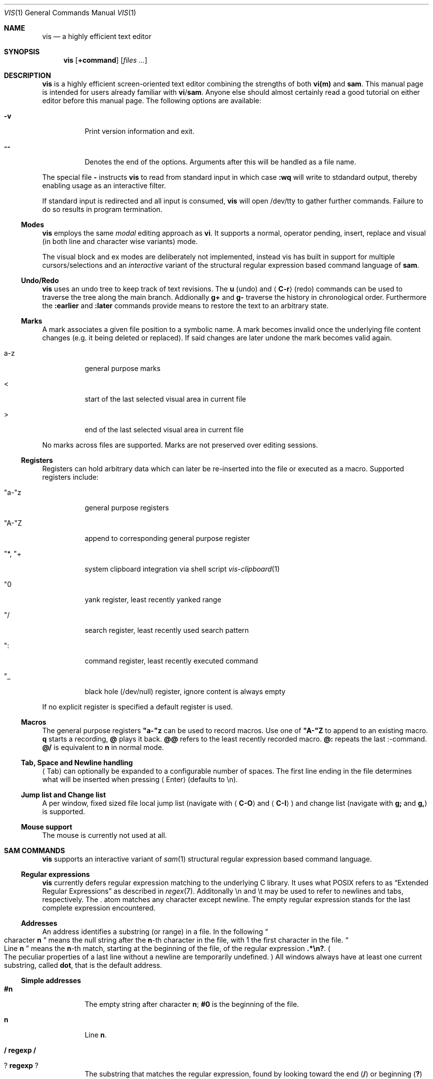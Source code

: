 .Dd November 29, 2016
.Dt VIS 1
.Os
.
.Sh NAME
.Nm vis
.Nd a highly efficient text editor
.
.Sh SYNOPSIS
.Nm vis
.Op Ic +command
.Op Ar files ...
.
.Sh DESCRIPTION
.Nm
is a highly efficient screen-oriented text editor combining the strengths of both
.Nm vi(m)
and
.Nm sam .
.
This manual page is intended for users already familiar with
.Nm vi Ns / Ns Nm sam .
Anyone else should almost certainly read a good tutorial on
either editor before this manual page.
.
The following options are available:
.Bl -tag
.It Fl v
Print version information and exit.
.
.It Fl -
Denotes  the  end  of the options. Arguments after this will be handled as a
file name.
.\" TODO mention +command
.El
.Pp
The special file
.Sy -
instructs
.Nm
to read from standard input in which case
.Cm :wq
will write to stdandard output, thereby enabling usage as an interactive filter.
.Pp
If standard input is redirected and all input is consumed,
.Nm
will open /dev/tty to gather further commands. Failure to do so results in
program termination.
.
.Ss Modes
.Nm
employs the same
.Em modal
editing approach as
.Nm vi .
It supports a normal, operator pending, insert, replace and visual
(in both line and character wise variants) mode.
.\" TODO: add short per-mode descripton?
.Pp
The visual block and ex modes are deliberately not implemented,
instead vis has built in support for multiple cursors/selections and an
.Em interactive
variant of the structural regular expression based command language of
.Nm sam .
.
.Ss Undo/Redo
.Nm
uses an undo tree to keep track of text revisions. The
.Cm u
(undo) and
.Aq Cm C-r
(redo) commands can be used to traverse the tree along the main branch.
Addionally
.Cm g+
and
.Cm g-
traverse the history in chronological order. Furthermore the
.Cm :earlier
and
.Cm :later
commands provide means to restore the text to an arbitrary state.
.
.Ss Marks
A mark associates a given file position to a symbolic name.
A mark becomes invalid once the underlying file content changes (e.g. it
being deleted or replaced). If said changes are later undone the mark becomes
valid again.
.Bl -tag
.It a-z
general purpose marks
.It <
start of the last selected visual area in current file
.It >
end of the last selected visual area in current file
.El
.Pp
No marks across files are supported. Marks are not preserved over editing sessions.
.
.Ss Registers
Registers can hold arbitrary data which can later be re-inserted into
the file or executed as a macro. Supported registers include:
.Bl -tag
.It \(dqa-\(dqz
general purpose registers
.It \(dqA-\(dqZ
append to corresponding general purpose register
.It \(dq*, \(dq+
system clipboard integration via shell script
.Xr vis-clipboard 1
.It \(dq0
yank register, least recently yanked range
.It \(dq/
search register, least recently used search pattern
.It \(dq:
command register, least recently executed command
.It \(dq_
black hole (/dev/null) register, ignore content is always empty
.El
.Pp
If no explicit register is specified a default register is used.
.
.Ss Macros
.
The general purpose registers
.Cm \(dqa-\(dqz
can be used to record macros. Use
one of
.Cm \(dqA-\(dqZ
to append to an existing macro.
.Cm q
starts a recording,
.Cm @
plays it back.
.Cm @@
refers to the least recently recorded macro.
.Cm @:
repeats the last :-command.
.Cm @/
is equivalent to
.Cm n
in normal mode.
.
.Ss Tab, Space and Newline handling
.\" TODO properly escape \\n vs \\r \\n
.
.Aq Tab
can optionally be expanded to a configurable number of spaces.
The first line ending in the file determines what will be inserted when pressing
.Aq Enter
(defaults to \\n).
.
.Ss Jump list and Change list
.
A per window, fixed sized file local jump list (navigate with
.Aq Cm C-O
and
.Aq Cm C-I )
and change list (navigate with
.Cm g;
and
.Cm g, )
is supported.
.
.Ss Mouse support
The mouse is currently not used at all.
.
.Sh SAM COMMANDS
.
.Nm
supports an interactive variant of
.Xr sam 1
structural regular expression based command language.
.
.Ss Regular expressions
.Nm
currently defers regular expression matching to the underlying C library.
It uses what POSIX refers to as
.Dq Extended Regular Expressions
as described in
.Xr regex 7 "."
.
Additonally \[rs]n and \[rs]t may be used to refer to newlines and tabs, respectively.
The
.Sy .
atom matches any character except newline.
.
The empty regular expression stands for the last complete expression encountered.
.
.Ss Addresses
An address identifies a substring (or range) in a file. In the following
.Do
character
.Sy n
.Dc
means the null string after the
.Sy n\fR-th
character in the file, with 1 the first character in the file.
.Do
Line
.Sy n
.Dc
means the
.Sy n\fR-th
match, starting at the beginning of the file, of the regular expression
.Li ".*\[rs]n?" "."
.Po
The peculiar properties of a last line without a newline are temporarily undefined.
.Pc
All windows always have at least one current substring, called
.Sy dot ","
that is the default address.
.Ss Simple addresses
.Bl -tag -width Ds
.It Sy #n
The empty string after character
.Sy n ";"
.Li #0
is the beginning of the file.
.It Sy n
Line
.Sy n "."
.It Li / Sy regexp Li /
.It Li ? Sy regexp Li ?
The substring that matches the regular expression, found by looking toward the end
.Pq Li /
or beginning
.Pq Li \&?
of the file. The search does not wrap around when hitting the end
.Pq start
of the file.
.It Li 0
The string before the first full line.
This is not necessarily the null string; see
.Li +
and
.Li -
below.
.It Li $
The null string at the end of the file.
.It Li "."
Dot.
.It Li "'m"
The mark
.Sy m
in the file.
.El
.
.Ss Compound addresses
In the following,
.Sy a1
and
.Sy a2
are addresses.
.Bl -tag -width Ds
.It Sy a1+a2
The address
.Sy a2
evaluated starting at the end of
.Sy a1 "."
.It Sy a1-a2
The address
.Sy a2
evaluated looking the reverse direction starting at the beginning of
.Sy a1 "."
.It Sy "a1,a2"
The substring from the beginning of
.Sy a1
to the end of
.Sy a2 "."
If
.Sy a1
is missing,
.Li 0
is substituted.
If
.Sy a2
is missing,
.Li $
is substituted.
.It Sy a1;a2
Like
.Dq Sy a1,a2
but with
.Sy a2
evaluated at the end of, and dot set to,
.Sy a1 "."
.El
.Pp
The operators
.Li +
and
.Li -
are high precedence, while
.Li ,
and
.Li ;
are low precedence.
.Pp
In both
.Li +
and
.Li -
forms, if
.Sy a2
is a line or character address with a missing number, the number defaults to 1.
If
.Sy a1
is missing,
.Li "."
is subtituted.
If both
.Sy a1
and
.Sy a2
are present and distinguishable,
.Li +
may be elided.
.Sy a2
may be a regular expression; if it is delimited by
.Dq Li \&?
characters, the effect of the
.Li +
or
.Li -
is reversed.
.
The
.Sy %
sign is an alias for
.Sy ","
and hence
.Sy 0,$ "."
.
It is an error for a compound address to represent a malformed substring.
.
.Ss Commands
In the following, text demarcated by slashes represents text delimited by any printable ASCII character except alphanumerics.
Any number of trailing delimiters may be elided, with multiple elisions then representing null strings, but the first delimiter must always be present.
In any delimited text, newline may not appear literally;
.Li \[rs]n
and
.Li \[rs]t
may be typed for newline and tab;
.Li \[rs]/
quotes the delimiter, here
.Li / "."
Backslash is otherwise interpreted literally.
.Pp
Most commands may be prefixed with an address to indicate their range of operation.
If a command takes an address and none is supplied, dot is used.
The sole exception is the
.Sy w
command, which defaults to
.Li "0,$" "."
In the description,
.Dq range
is used to represent whatever address is supplied.
Many commands set the value of dot as a side effect.
If so, it is always to the
.Dq result
of the change: the empty string for a deletion, the new text for an insertion, etc.
.Po
but see the
.Sy s
and
.Sy e
commands
.Pc "."
.Ss Text commands
.Bl -tag -width Ds
.It Sy a/text/
Insert the text into the file after the range.
Set dot.
.Pp
May also be written as
.Bd -literal -offset indent
 a
 lines
 of
 text
 .
.Ed
.It Sy c \fR or Sy i
Same as
.Sy a ","
but
.Sy c
replaces the text, while
.Sy i
inserts
.Em before
the range.
.It Sy d
Delete the text in range.
Set dot.
.It Sy s/regexp/text/
Substitute
.Sy text
for the first match of the regular expression in the range.
Currently implemented in terms of
.Xr sed 1 "."
.El
.
.Ss I/O commands
.Bl -tag -width Ds
.It Sy "e[!] filename"
Replace the file by the contents of the named external file.
If no file name is given, reload file from disk.
.It Sy "r filename"
Replace the text in the range by the contents of the named external file.
Set dot.
.It Sy "w[!] filename"
Write the range
.Po
default
.Li 0,$
.Pc
to the named external file.
.It Sy "wq[!] filename"
Same as
.Cm w ","
but close file afterwards.
.El
.Pp
If the file name argument is absent from any of these, the current file name is used.
.Cm e
always sets the file name,
.Cm w
will do so if the file has no name.
Forcing the
.Cm e
command with
.Sy !
will discard any unsaved changes. Forcing
.Cm w
will overwrite the file on disk even if it has been externally modified since loading it.
.Bl -tag -width Ds
.It Sy "< shell-command"
Replace the range by the standard output of the shell command.
.It Sy "> shell-command"
Sends the range to the standard input of the shell command.
.It Sy "| shell-command"
Send the range to the standard input, and replace it by the standard output, of the shell command.
.It Sy "! shell-command"
Run interactive shell command, redirect keyboard input to it.
.It Sy "cd directory"
Change working directory.
If no directory is specified,
.Ev "$HOME"
is used.
.El
.Pp
In any of
.Sy "<" ","
.Sy ">" ","
.Sy "|" ","
or
.Sy "!" ","
if the shell command is omitted, the last shell command
.Pq "of any type"
is substituted.
.Ss Loops and conditionals
.Bl -tag -width Ds
.It Sy "x/regexp/ command"
For each match of the regular expression in the range, run the command with dot set to the match.
Set dot to the last match.
If the regular expression and its slashes are omitted,
.Li "/.*\[rs]n/"
is assumed.
Null string matches potentially occur before every character of the range and at the end of the range.
.It Sy "y/regexp/ command"
Like
.Sy x ","
but run the command for each substring that lies before, between, or after the matches that would be generated by
.Sy x "."
There is no default behavior.
Null substrings potentially occur before every character in the range.
.It Sy "X/regexp/ command"
For each file whose file name matches the regular expression, make that the current file and run the command.
If the expression is omitted, the command is run in every file.
.It Sy "Y/regexp/ command"
Same as
.Sy X ","
but for files that do not match the regular expression, and the expression is required.
.It Sy "g/regexp/ command"
.It Sy "v/regexp/ command"
If the range contains
.Po
.Sy g
.Pc
or does not contain
.Po
.Sy v
.Pc
a match for the expression, set dot to the range and run the command.
.El
.Pp
These may be nested arbitrarily deeply.
An empty command in an
.Sy x
or
.Sy y
defaults to
.Sy p "."
.Cm X ","
.Cm Y ","
.Cm g
and
.Cm v
do not have defaults.
.
.Ss Grouping and multiple changes
Commands may be grouped by enclosing them in curly braces.
Semantically, the opening brance is like a command: it takes an
.Pq optional
address and sets dot for each sub-command.
Commands within the braces are executed sequentially, and changes made by one command are visible to other commands
Braces may be nested arbitrarily.
.
.Sh VI(M) KEY BINDINGS
.
In the following sections angle brackets are used to denote special keys.
The prefixes
.Cm C- ,
.Cm S- ,
and
.Cm M-
are used to refer to the
.Aq Ctrl ,
.Aq Shift
and
.Aq Alt
modifiers, respectively.
.Pp
All active key bindings can be listed at runtime using the
.Cm :help
command.
.
.Ss Operators
.
Operators perform a certain operation an a text range indicated by either a
motion, a text object or an existing selection.
.
.Bl -tag
.It c
change, delete range and enter insert mode
.It d
delete range
.It !
filter range through external shell command
.It =
indent, currently an alias for gq
.It gq
format, filter range through
.Xr fmt 1
.It gu
make lowercase
.It gU
make uppercase
.It J
join lines, insert spaces in between
.It gJ
join lines remove any delimiting white spaces
.It p
put, insert register content
.It <
shift-left, decrease indent
.It >
shift-right, increase indent
.It ~
swap case
.It y
yank, copy range to register
.El
.
.Ss Motions
.
.\" TODO? more formal definition: pos -> [min(pos, f(pos)), max(pos, f(pos))]
Motions take an initial file position and transform it to a destination file position,
thereby defining a range.
.
.Bl -tag
.It 0
start of line
.
.It b
previous start of a word
.
.It B
previous start of a WORD
.
.It $
end of line
.
.It e
next end of a word
.
.It E
next end of a WORD
.
.It F Aq char
to next occurrence of char to the left
.
.It f Aq char
to next occurrence of char to the right
.
.It ^
first non-blank of line
.
.It g0
begin of display line
.
.It g$
end of display line
.
.It ge
previous end of a word
.
.It gE
previous end of a WORD
.
.It gg
begin of file
.
.It G
goto line or end of file
.
.It gj
display line down
.
.It gk
display line up
.
.It g_
last non-blank of line
.
.It gm
middle of display line
.
.It |
goto column
.
.It h
char left
.
.It H
goto top/home line of window
.
.It j
line down
.
.It k
line up
.
.It l
char right
.
.It L
goto bottom/last line of window
.
.It ` Aq mark
go to mark
.
.It ' Aq mark
go to start of line containing mark
.
.It %
match bracket
.
.It M
goto middle line of window
.
.It ]]
next end of C-like function
.
.It }
next paragraph
.
.It )
next sentence
.
.It ][
next start of C-like function
.
.It N
repeat last search backwards
.
.It n
repeat last search forward
.
.It []
previous end of C-like function
.
.It [{
previous start of block
.
.It ]}
next start of block
.
.It [(
previous start of parenthese pair
.
.It ])
next start of parenthese pair
.
.It {
previous paragraph
.
.It (
previous sentence
.
.It [[
previous start of C-like function
.
.It ;
repeat last to/till movement
.
.It ,
repeat last to/till movement but in opposite direction
.
.It #
search word under cursor backwards
.
.It *
search word under cursor forwards
.
.It T Aq char
till before next occurrence of char to the left
.
.It t Aq char
till before next occurrence of char to the right
.
.It ? pattern
to next match of pattern in backward direction
.
.It / pattern
to next match of pattern in forward direction
.
.It w
next start of a word
.
.It W
next start of a WORD
.El
.
.Ss Text objects
.\" TODO? more formal definition: text-object: pos -> [a, b]
Text objects take an initial file position and transform it to a range
where the former does not necessarily have to be contained in the latter.
.
All of the following text objects are implemented in an inner variant
(prefixed with
.Cm i ")"
where the surrounding whitespace or delimiting characters are not part
of the resulting range and a normal variant (prefixed with
.Cm a ")"
where they are.
.Bl -tag
.
.It w
word
.
.It W
WORD
.
.It s
sentence
.
.It p
paragraph
.
.It [,], (,), {,}, <,>, \&", ', `
block enclosed by these symbols
.El
.Pp
Further available text objects include:
.Bl -tag
.
.It gn
matches the last used search term in forward direction
.
.It gN
matches the last used search term in backward direction
.
.It ae
entire file content
.
.It ie
entire file content except for leading and trailing empty lines
.
.It af
C-like function definition including immediately preceding comments
.
.It if
C-like function definition only function body
.
.It al
current line
.
.It il
current line without leading and trailing white spaces
.El
.
.Ss Multiple Cursors and Selections
.
.Nm
supports multiple cursors with immediate visual feedback. There always
exists one primary cursor located within the current view port. Additional
cursors can be created as needed. If more than one cursor exists,
the primary one is styled differently.
.Pp
To manipulate multiple cursors use in normal mode:
.Bl -tag
.It Aq Cm C-k
create count new cursors on the lines above
.It Aq Cm C-M-k
create count new cursors on the lines above the first cursor
.It Aq Cm C-j
create count new cursors on the lines below
.It Aq Cm C-M-j
create count new cursors on the lines below the last cursor
.It Aq Cm C-p
remove primary cursor
.It Aq Cm C-n
select word the cursor is currently over, switch to visual mode
.It Aq Cm C-u
make the count previous cursor primary
.It Aq Cm C-d
make the count next cursor primary
.It Aq Cm C-c
remove the count cursor column
.It Aq Cm C-l
remove all but the count cursor column
.It Aq Cm Tab
try to align all cursor on the same column
.It Aq Cm Escape
dispose all but the primary cursor
.El
.Pp
Visual mode was enhanced to recognize:
.Bl -tag
.It I
create a cursor at the start of every selected line
.It A
create a cursor at the end of every selected line
.It Aq Cm Tab
left align selections by inserting spaces
.It Aq Cm S-Tab
right align selections by inserting spaces
.It Aq Cm C-n
create new cursor and select next word matching current selection
.It Aq Cm C-x
clear (skip) current selection, but select next matching word
.It Aq Cm C-p
remove primary cursor
.It Aq Cm C-u
.It Aq Cm C-k
make the count previous cursor primary
.It Aq Cm C-d
.It Aq Cm C-j
make the count next cursor primary
.It Aq Cm C-c
remove the count cursor column
.It Aq Cm C-l
remove all but the count cursor column
.It +
rotates selections rightwards count times
.It -
rotates selections leftwards count times
.It \e
trim selections, remove leading and trailing white space
.It Aq Cm Escape
clear all selections, switch to normal mode
.El
.Pp
In insert and replace mode:
.Bl -tag
.
.It Aq Cm S-Tab
align all cursors by inserting spaces
.El
.
.Sh VI(M) COMMANDS
.
.Pp
Any unique prefix can be used to abbreviate a command.
.
.Ss File and Window management
.
A file must be opened in at least one window. If the last window displaying a
certain file is closed all unsaved changes are discareded. Windows are equally
sized and can be displayed in either horizontal or vertical fahsion.
.Bl -tag
.It Cm :new
open an empty window, arrange horizontally
.It Cm :vnew
open an empty window, arrange vertically
.It Cm :open[!] Bq file name
open a new window, displaying file name if given
.It Cm :split Bq file name
split window horizontally
.It Cm :vsplit Bq file name
split window vertically
.It Cm :bdelete[!]
close all windows which display the same file as the current one
.It Cm :q[!]
close currently focused window
.It Cm :qall[!]
close all windows, exit editor
.El
.Pp
Commands taking a file name will invoke the
.Xr vis-open 1
utility, if given a file pattern or directory.
.
.Ss Runtime key mappings
.Nm
supports global as well as window local run time key mappings which are
always evaluated recursively.
.
.Bl -tag
.It Cm :map[!] <mode> <lhs> <rhs>
add a global key mapping
.It Cm :map-window[!] <mode> <lhs> <rhs>
add a window local key mapping
.It Cm :unmap <mode> <lhs>
remove a global key mapping
.It Cm :unmap-window <mode> <lhs>
remove a window local key mapping
.El
In the above
.Sy <mode>
refers to one of
.Ql normal ,
.Ql insert ,
.Ql replace ,
.Ql visual ,
.Ql visual-line
or
.Ql operator-pending ;
.Sy <lhs>
refers to the key to map and
.Sy <rhs>
is a key action or alias. An existing mapping may be overridden by forcing
the map command by specifying
.Sy ! .
.Pp
Because key mappings are always recursive, doing something like:
.Pp
.\" TODO indent example
.Ic :map! normal j 2j
.Pp
will not work because it would enter an endless loop. Instead,
.Nm
uses pseudo keys referred to as key actions which can be used to invoke a set
of available (see
.Ic :help
for a list) editor functions.
.Pp
.
.Ss Keyboard Layout Specific Mappings
.
In order to facilate usage of non-latin keyboard layouts,
.Nm
allows to map locale specific keys to their latin equivalents by means of the
.Pp
.\" TODO indent example
.Ic :langmap <locale-keys> <latin->keys>
.Pp
command.
.Pp
If the key sequences have not the same length, the rest of the longer
sequence will be discarded.
.Pp
The defined mappings take effect
in all non-input modes, i.e. everywhere except in insert and replace mode.
.
.Ss Undo/Redo
.Bl -tag
.It Cm :earlier Bq count
revert to older text state
.It Cm :later Bq count
revert to newer text state
.El
.
If count is suffixed by either of
.Sy d
.Pq days ,
.Sy h
.Pq hours ,
.Sy m
.Pq minutes
or
.Sy s
.Pq seconds
it is interpreted as an offset from the current system time and the closest
available text state is restored.
.
.Sh SET OPTIONS
There are a small number of options that may be set
.Pq or unset
to change the editor's behavior using the
.Cm :set
command.
This section describes the options, their abbreviations and their
default values.
.Pp
In each entry below, the first part of the tag line is the full name
of the option, followed by any equivalent abbreviations.
The part in square brackets is the default value of the option.
.Bl -tag -width Ds
.It Cm shell Bq \&"/bin/sh\&"
User shell to use for external commands, overrides
.Cm $SHELL
and shell field of password database
.Cm /etc/passwd
.It Cm escdelay Bq 50
Milliseconds to wait before deciding whether an escape sequence should
be treated as an
.Aq Cm Escape
key.
.It Cm tabwidth , tw Bq 8
Display width of a tab and number of spaces to use if
.Cm expandtab
is enabled.
.It Cm autoindent , ai Bq off
Automatically indent new lines by copying whitespace from previous line.
.It Cm expandtab , et Bq off
Whether
.Aq Cm Tab
should be expanded to
.Cm tabwidth
spaces.
.It Cm number , nu Bq off
Display absolute line numbers.
.It Cm relativenumbers , rnu Bq off
Display relative line numbers.
.It Cm cursorline , cul Bq off
Highlight line primary cursor resides on.
.It Cm colorcolumn , cc Bq 0
Highlight a fixed column.
.It Cm horizon Bq 32768
How many bytes back the lexer will look to synchronize parsing.
.It Cm theme Bq \&"default-16\&" or \&"default-256\&"
Color theme to use, name without file extension.
.It Cm syntax Bq off
Syntax highlighting lexer to use, name without file extension.
.It Cm show-tabs Bq off
Whether to display replacement symbol instead of tabs.
.It Cm show-newlines Bq off
Whether to display replacement symbol instead of newlines.
.It Cm show-tabs Bq off
Whether to display replacement symbol instead of newlines.
.It Cm show-spaces Bq off
Whether to display replacement symbol instead of blank cells.
.El
.
.Sh ENVIRONMENT
.Bl -tag -width Ds
.It Ev VIS_PATH
The default path to use to load Lua support files.
.It Ev HOME
The home directory used for the
.Ic cd
command if no argument is given.
.It Ev TERM
The terminal type to use to initialize the curses interface, defaults to
.Sy xterm
if unset.
.It Ev SHELL
The command shell to use for I/O related commands like
.Cm ! ,
.Cm > ,
.Cm <
and
.Cm | .
.It Ev XDG_CONFIG_HOME
The configuration directory to use, defaults to
.Pa $HOME/.config
if unset.
.El
.
.Sh ASYNCHRONOUS EVENTS
.Bl -tag -width "SIGWINCH" -compact
.It Dv SIGSTOP
Suspend editor.
.It Dv SIGCONT
Resume editor.
.It Dv SIGBUS
An
.Xr mmap 2
ed file got truncated, unsaved file contents will be lost.
.It Dv SIGHUP
.It Dv SIGTERM
Restore initial terminal state. Unsaved file contents will be lost.
.Pp
.It Dv SIGINT
When an interrupt occurs while an external command is being run it is terminated.
.Pp
.It Dv SIGWINCH
The screen is resized.
.El
.
.Sh FILES
.Pp
Upon startup
.Nm
will source the first
.Pa visrc.lua
configuration file found from these locations:
.Bl -bullet
.It
.Pa $VIS_PATH
.It
The location of the
.Nm
binary (on systems where
.Pa /proc/self/exe
is available).
.It
.Pa $XDG_CONFIG_HOME/vis
where
.Pa $XDG_CONFIG_HOME
refers to
.Pa $HOME/.config
if unset.
.
.It
.Pa /usr/local/share/vis
or
.Pa /usr/share/vis
depending on the build configuration.
.El
.Pp
.
.Sh EXIT STATUS
.Ex -std
.
.Sh EXAMPLES
Use
.Nm
as an interactive filter as used by
.Xr dvtm 1 :
.Pp
.Ic $ { echo Pick your number; seq 1 10; } | vis - > choice
.Pp
Use the
.Xr vis-open 1
based file browser to list all C language source files:
.Pp
.Ic :e *.c
.Pp
.\" TODO add plumber example to start background process
.\" :> { plumber <&3 3<&- & } 3<&0 1>&- 2>&-
.Sh SEE ALSO
.Xr vis-menu 1 ,
.Xr vis-open 1 ,
.Xr vis-clipboard 1 ,
.Xr vis-complete 1 ,
.Xr vi 1
and
.Xr sam 1
.Pp
.Dq The Text Editor sam
by Rob Pike
.Pp
.Dq A Tutorial for the Sam Command Language
by Rob Pike
.Pp
.Dq vi - screen-oriented (visual) display editor
.St -p1003.1-2013
.
.Sh STANDARDS
.Nm
does not strive to be
.St -p1003.1-2013
compatible, but shares obvious similarities with the
.Nm vi
utility.
.
.\" .Sh HISTORY
.\" TODO something about vi(m) and sam history
.
.Sh AUTHORS
.Nm
is written by
.An Marc André Tanner Aq mat at brain-dump.org
.
.Sh BUGS
On some systems there already exists a
.Nm
binary, thus causing a name conflict.
